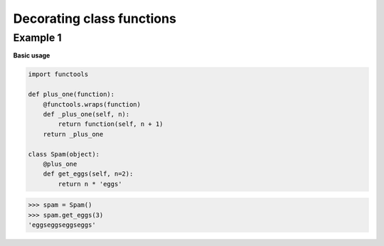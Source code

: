 Decorating class functions
###########################

Example 1
---------

**Basic usage**

.. code-block:: python

    import functools

    def plus_one(function):
        @functools.wraps(function)
        def _plus_one(self, n):
            return function(self, n + 1)
        return _plus_one

    class Spam(object):
        @plus_one
        def get_eggs(self, n=2):
            return n * 'eggs'


>>> spam = Spam()
>>> spam.get_eggs(3)
'eggseggseggseggs'
